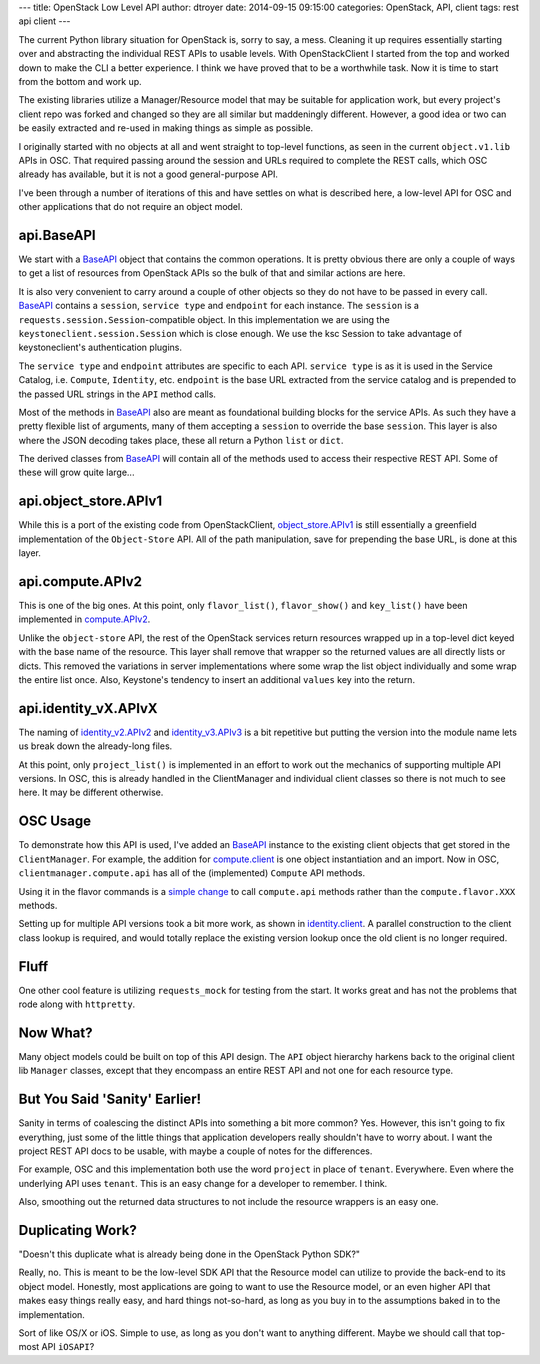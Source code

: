 ---
title: OpenStack Low Level API
author: dtroyer
date: 2014-09-15 09:15:00
categories: OpenStack, API, client
tags: rest api client
---

The current Python library situation for OpenStack is, sorry to say, a mess.  Cleaning it up requires essentially starting over and abstracting the individual REST APIs to usable levels.  With OpenStackClient I started from the top and worked down to make the CLI a better experience.  I think we have proved that to be a worthwhile task.  Now it is time to start from the bottom and work up.

The existing libraries utilize a Manager/Resource model that may be suitable for application work, but every project's client repo was forked and changed so they are all similar but maddeningly different.  However, a good idea or two can be easily extracted and re-used in making things as simple as possible.

I originally started with no objects at all and went straight to top-level functions, as seen in the current ``object.v1.lib`` APIs in OSC.  That required passing around the session and URLs required to complete the REST calls, which OSC already has available, but it is not a good general-purpose API.

I've been through a number of iterations of this and have settles on what is described here, a low-level API for OSC and other applications that do not require an object model.

api.BaseAPI
-----------

We start with a `BaseAPI`_ object that contains the common operations.  It is pretty obvious there are only a couple of ways to get a list of resources from OpenStack APIs so the bulk of that and similar actions are here.

.. _`BaseAPI`: https://github.com/dtroyer/python-openstackclient/blob/low-level-api/openstackclient/api/api.py#L22

It is also very convenient to carry around a couple of other objects so they do not have to be passed in every call.  `BaseAPI`_ contains a ``session``, ``service type`` and ``endpoint`` for each instance.  The ``session`` is a ``requests.session.Session``-compatible object.  In this implementation we are using the ``keystoneclient.session.Session`` which is close enough.  We use the ksc Session to take advantage of keystoneclient's authentication plugins.

The ``service type`` and ``endpoint`` attributes are specific to each API.  ``service type`` is as it is used in the Service Catalog, i.e. ``Compute``, ``Identity``, etc.  ``endpoint`` is the base URL extracted from the service catalog and is prepended to the passed URL strings in the ``API`` method calls.

Most of the methods in `BaseAPI`_ also are meant as foundational building blocks for the service APIs.  As such they have a pretty flexible list of arguments, many of them accepting a ``session`` to override the base ``session``.  This layer is also where the JSON decoding takes place, these all return a Python ``list`` or ``dict``.

The derived classes from `BaseAPI`_ will contain all of the methods used to access their respective REST API.  Some of these will grow quite large...

api.object_store.APIv1
----------------------

While this is a port of the existing code from OpenStackClient, `object_store.APIv1`_ is still essentially a greenfield implementation of the ``Object-Store`` API.  All of the path manipulation, save for prepending the base URL, is done at this layer.

.. _`object_store.APIv1`: https://github.com/dtroyer/python-openstackclient/blob/low-level-api/openstackclient/api/object_store.py#L26

api.compute.APIv2
-----------------

This is one of the big ones.  At this point, only ``flavor_list()``, ``flavor_show()`` and ``key_list()`` have been implemented in `compute.APIv2`_.

.. _`compute.APIv2`: https://github.com/dtroyer/python-openstackclient/blob/low-level-api/openstackclient/api/compute.py#L19

Unlike the ``object-store`` API, the rest of the OpenStack services return resources wrapped up in a top-level dict keyed with the base name of the resource.  This layer shall remove that wrapper so the returned values are all directly lists or dicts.  This removed the variations in server implementations where some wrap the list object individually and some wrap the entire list once.  Also, Keystone's tendency to insert an additional ``values`` key into the return.

api.identity_vX.APIvX
---------------------

The naming of `identity_v2.APIv2`_ and `identity_v3.APIv3`_ is a bit repetitive but putting the version into the module name lets us break down the already-long files.

.. _`identity_v2.APIv2`: https://github.com/dtroyer/python-openstackclient/blob/low-level-api/openstackclient/api/identity_v2.py#L19
.. _`identity_v3.APIv3`: https://github.com/dtroyer/python-openstackclient/blob/low-level-api/openstackclient/api/identity_v3.py#L19

At this point, only ``project_list()`` is implemented in an effort to work out the mechanics of supporting multiple API versions.  In OSC, this is already handled in the ClientManager and individual client classes so there is not much to see here.  It may be different otherwise.

OSC Usage
---------

To demonstrate how this API is used, I've added an `BaseAPI`_ instance to the existing client objects that get stored in the ``ClientManager``.  For example, the addition for `compute.client`_ is one object instantiation and an import.  Now in OSC, ``clientmanager.compute.api`` has all of the (implemented) ``Compute`` API methods.

.. _`compute.client`: https://github.com/dtroyer/python-openstackclient/commit/2bfc9e1b722cb89670ba4878f10fb07d9c68519f#diff-9d500da5511aec08e46397bc7a4b25bdR75

Using it in the flavor commands is a `simple change`_ to call ``compute.api`` methods rather than the ``compute.flavor.XXX`` methods.

.. _`simple change`: https://github.com/dtroyer/python-openstackclient/commit/2bfc9e1b722cb89670ba4878f10fb07d9c68519f#diff-1be98e03ae4586b73d8ad5f62f0dc578L163

Setting up for multiple API versions took a bit more work, as shown in `identity.client`_.  A parallel construction to the client class lookup is required, and would totally replace the existing version lookup once the old client is no longer required.

.. _`identity.client`: https://github.com/dtroyer/python-openstackclient/commit/2bfc9e1b722cb89670ba4878f10fb07d9c68519f#diff-f7023c81f38d2c70e77da533164db4b6L31

Fluff
-----

One other cool feature is utilizing ``requests_mock`` for testing from the start.  It works great and has not the problems that rode along with ``httpretty``.

Now What?
---------

Many object models could be built on top of this API design.  The ``API`` object hierarchy harkens back to the original client lib ``Manager`` classes, except that they encompass an entire REST API and not one for each resource type.

But You Said 'Sanity' Earlier!
------------------------------

Sanity in terms of coalescing the distinct APIs into something a bit more common?  Yes.  However, this isn't going to fix everything, just some of the little things that application developers really shouldn't have to worry about.  I want the project REST API docs to be usable, with maybe a couple of notes for the differences.

For example, OSC and this implementation both use the word ``project`` in place of ``tenant``.  Everywhere.  Even where the underlying API uses ``tenant``.  This is an easy change for a developer to remember.  I think.

Also, smoothing out the returned data structures to not include the resource wrappers is an easy one.

Duplicating Work?
-----------------

"Doesn't this duplicate what is already being done in the OpenStack Python SDK?"

Really, no.  This is meant to be the low-level SDK API that the Resource model can utilize to provide the back-end to its object model.  Honestly, most applications are going to want to use the Resource model, or an even higher API that makes easy things really easy, and hard things not-so-hard, as long as you buy in to the assumptions baked in to the implementation.

Sort of like OS/X or iOS.  Simple to use, as long as you don't want to anything different.  Maybe we should call that top-most API ``iOSAPI``?
